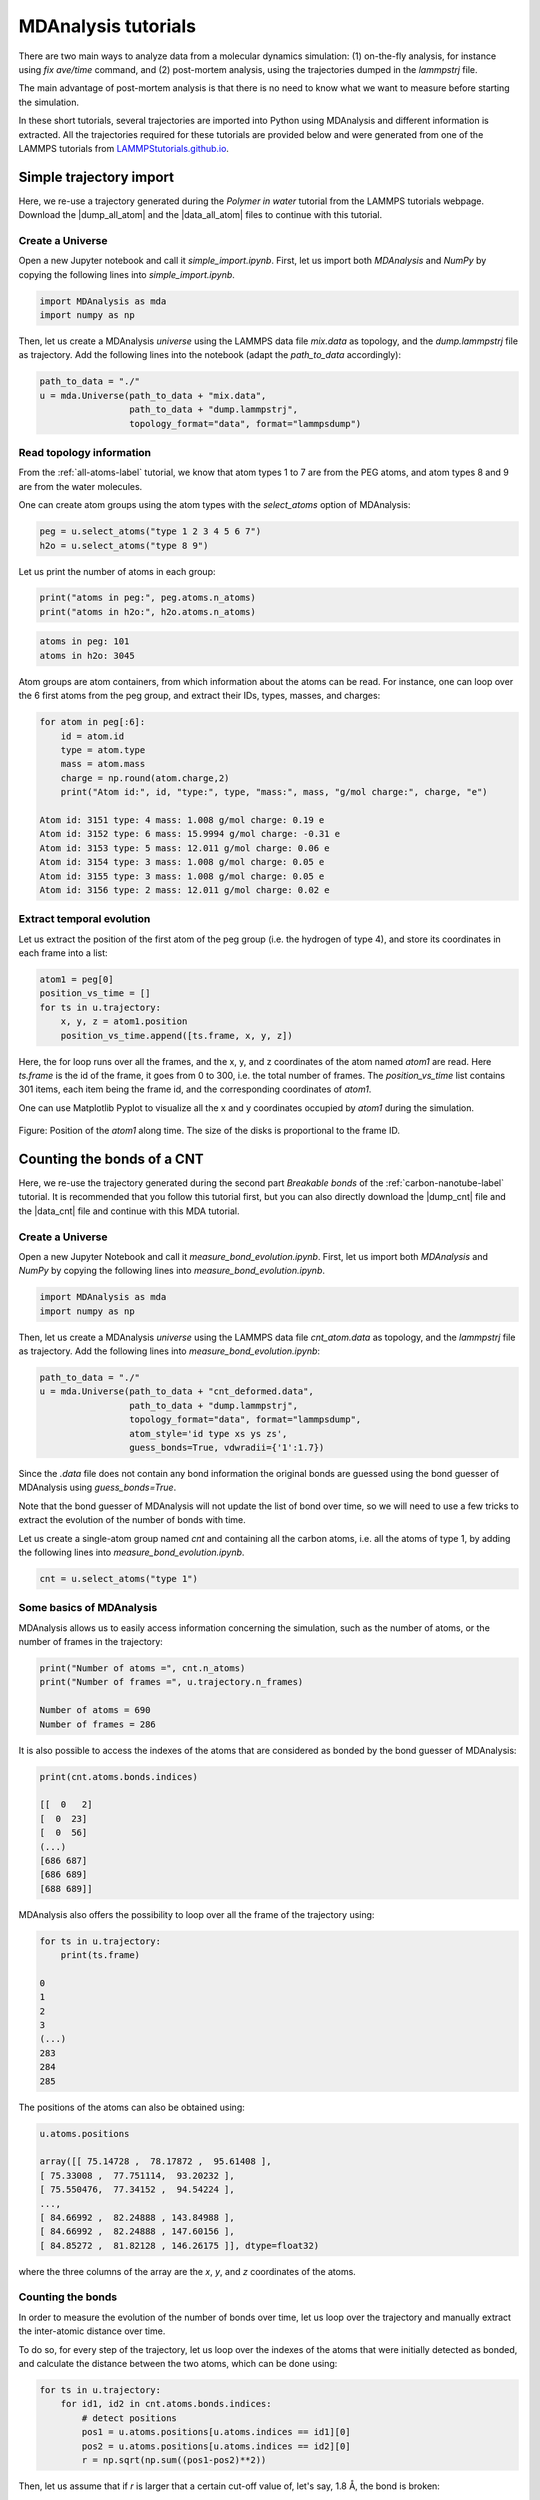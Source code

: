 .. _mda-label:

MDAnalysis tutorials
********************

There are two main ways to analyze data from a molecular dynamics simulation:
(1) on-the-fly analysis, for instance using *fix ave/time* command,
and (2) post-mortem analysis, using the trajectories dumped in the *lammpstrj* file.

The main advantage of post-mortem analysis is that there is no need to
know what we want to measure before starting the simulation. 

In these short tutorials, several trajectories are imported into Python using
MDAnalysis and different information is extracted. All the trajectories required for these
tutorials are provided below and were generated from one of the LAMMPS tutorials
from `LAMMPStutorials.github.io <lammps_tutorials_>`_.

.. _lammps_tutorials: https://lammpstutorials.github.io

Simple trajectory import 
========================

Here, we re-use a trajectory generated during the *Polymer in water* tutorial
from the LAMMPS tutorials webpage. Download the |dump_all_atom| and the |data_all_atom|
files to continue with this tutorial.

.. |dump_all_atom| raw:: html

   <a href="scripts/polymer/dump.lammpstrj" target="_blank">dump</a>

.. |data_all_atom| raw:: html

   <a href="scripts/polymer/mix.data" target="_blank">data</a>

Create a Universe
-----------------

Open a new Jupyter notebook and call it *simple_import.ipynb*. First, let us
import both *MDAnalysis* and *NumPy* by copying the following lines into *simple_import.ipynb*.

.. code-block:: python

    import MDAnalysis as mda
    import numpy as np

Then, let us create a MDAnalysis *universe* using the LAMMPS data file *mix.data* as topology,
and the *dump.lammpstrj* file as trajectory. Add the following lines into the notebook
(adapt the *path_to_data* accordingly):

.. code-block:: python

    path_to_data = "./"
    u = mda.Universe(path_to_data + "mix.data",
                     path_to_data + "dump.lammpstrj",
                     topology_format="data", format="lammpsdump")

Read topology information
-------------------------

From the :ref:`all-atoms-label` tutorial, we know that atom
types 1 to 7 are from the PEG atoms, and atom types 8 and 9 are from
the water molecules. 

One can create atom groups using the atom types with the *select_atoms* option
of MDAnalysis:

.. code-block:: python

    peg = u.select_atoms("type 1 2 3 4 5 6 7")
    h2o = u.select_atoms("type 8 9")

Let us print the number of atoms in each group:

.. code-block:: python

    print("atoms in peg:", peg.atoms.n_atoms)
    print("atoms in h2o:", h2o.atoms.n_atoms)

.. code-block:: bw 

    atoms in peg: 101
    atoms in h2o: 3045

Atom groups are atom containers, from which information about the atoms can be read.
For instance, one can loop over the 6 first atoms from the peg group, and extract
their IDs, types, masses, and charges:

.. code-block:: python

    for atom in peg[:6]:
        id = atom.id
        type = atom.type
        mass = atom.mass
        charge = np.round(atom.charge,2)
        print("Atom id:", id, "type:", type, "mass:", mass, "g/mol charge:", charge, "e")

    Atom id: 3151 type: 4 mass: 1.008 g/mol charge: 0.19 e
    Atom id: 3152 type: 6 mass: 15.9994 g/mol charge: -0.31 e
    Atom id: 3153 type: 5 mass: 12.011 g/mol charge: 0.06 e
    Atom id: 3154 type: 3 mass: 1.008 g/mol charge: 0.05 e
    Atom id: 3155 type: 3 mass: 1.008 g/mol charge: 0.05 e
    Atom id: 3156 type: 2 mass: 12.011 g/mol charge: 0.02 e

Extract temporal evolution
--------------------------

Let us extract the position of the first atom of the peg group (i.e. the hydrogen
of type 4), and store its coordinates in each frame into a list:

.. code-block:: python

    atom1 = peg[0]
    position_vs_time = []
    for ts in u.trajectory:
        x, y, z = atom1.position
        position_vs_time.append([ts.frame, x, y, z])

Here, the for loop runs over all the frames, and the x, y, and z coordinates
of the atom named *atom1* are read. Here *ts.frame* is the id of the frame,
it goes from 0 to 300, i.e. the total number of frames. The *position_vs_time* list
contains 301 items, each item being the frame id, and the corresponding coordinates of *atom1*.

One can use Matplotlib Pyplot to visualize all the x and y coordinates occupied by *atom1*
during the simulation.

.. figure:: figures/position-atom-dark.png
    :alt: plot of the position-atom
    :class: only-dark

.. figure:: figures/position-atom-light.png
    :alt: plot of the position-atom
    :class: only-light

Figure: Position of the *atom1* along time. The size of the disks
is proportional to the frame ID.

Counting the bonds of a CNT
===========================

Here, we re-use the trajectory generated during the second part *Breakable bonds*
of the :ref:`carbon-nanotube-label` tutorial. It is recommended that you follow this tutorial
first, but you can also directly download the |dump_cnt| file and the |data_cnt|
file and continue with this MDA tutorial.

.. |dump_cnt| raw:: html

   <a href="scripts/cnt/dump.lammpstrj" target="_blank">dump</a>

.. |data_cnt| raw:: html

   <a href="scripts/cnt/cnt_atom.data" target="_blank">data</a>

Create a Universe
-----------------

Open a new Jupyter Notebook and call it *measure_bond_evolution.ipynb*. First,
let us import both *MDAnalysis* and *NumPy* by copying the following lines into
*measure_bond_evolution.ipynb*.

.. code-block:: python

    import MDAnalysis as mda
    import numpy as np

Then, let us create a MDAnalysis *universe* using the LAMMPS data file *cnt_atom.data*
as topology, and the *lammpstrj* file as trajectory. Add the following lines into
*measure_bond_evolution.ipynb*:

.. code-block:: python

    path_to_data = "./"
    u = mda.Universe(path_to_data + "cnt_deformed.data",
                     path_to_data + "dump.lammpstrj",
                     topology_format="data", format="lammpsdump",
                     atom_style='id type xs ys zs',
                     guess_bonds=True, vdwradii={'1':1.7})

Since the *.data* file does not contain any bond information the original bonds
are guessed using the bond guesser of MDAnalysis using *guess_bonds=True*.

Note that the bond guesser of MDAnalysis will not update the list of bond
over time, so we will need to use a few tricks to extract the evolution 
of the number of bonds with time.

.. container:: justify

    Let us create a single-atom group
    named *cnt* and containing all the carbon atoms,
    i.e. all the atoms of type 1,
    by adding the following lines into *measure_bond_evolution.ipynb*.

.. code-block:: python

    cnt = u.select_atoms("type 1")

Some basics of MDAnalysis
-------------------------

MDAnalysis allows us to easily access information concerning the simulation, such
as the number of atoms, or the number of frames in the trajectory:

.. code-block:: python

    print("Number of atoms =", cnt.n_atoms)
    print("Number of frames =", u.trajectory.n_frames)

    Number of atoms = 690
    Number of frames = 286

It is also possible to access the indexes of the atoms that are considered as
bonded by the bond guesser of MDAnalysis:

.. code-block:: python

    print(cnt.atoms.bonds.indices)

    [[  0   2]
    [  0  23]
    [  0  56]
    (...)
    [686 687]
    [686 689]
    [688 689]]

MDAnalysis also offers the possibility to loop over all the frame of the
trajectory using:

.. code-block:: python

    for ts in u.trajectory:
        print(ts.frame)
    
    0
    1
    2
    3
    (...)
    283
    284
    285

The positions of the atoms can also be obtained using:

.. code-block:: python

    u.atoms.positions

    array([[ 75.14728 ,  78.17872 ,  95.61408 ],
    [ 75.33008 ,  77.751114,  93.20232 ],
    [ 75.550476,  77.34152 ,  94.54224 ],
    ...,
    [ 84.66992 ,  82.24888 , 143.84988 ],
    [ 84.66992 ,  82.24888 , 147.60156 ],
    [ 84.85272 ,  81.82128 , 146.26175 ]], dtype=float32)

where the three columns of the array are the *x*, *y*, and *z* coordinates of the atoms. 

Counting the bonds
------------------

In order to measure the evolution of the number of bonds over time, let us loop
over the trajectory and manually extract the inter-atomic distance over time. 

To do so, for every step of the trajectory, let us loop over the indexes of the
atoms that were initially detected as bonded, and calculate the distance between
the two atoms, which can be done using:

.. code-block:: python

    for ts in u.trajectory:
        for id1, id2 in cnt.atoms.bonds.indices:
            # detect positions
            pos1 = u.atoms.positions[u.atoms.indices == id1][0]
            pos2 = u.atoms.positions[u.atoms.indices == id2][0]
            r = np.sqrt(np.sum((pos1-pos2)**2))

Then, let us assume that if *r* is larger that a certain cut-off value of, let's
say, 1.8 Å, the bond is broken:

.. code-block:: python

    for ts in u.trajectory:
        for id1, id2 in cnt.atoms.bonds.indices:
            pos1 = u.atoms.positions[u.atoms.indices == id1][0]
            pos2 = u.atoms.positions[u.atoms.indices == id2][0]
            r = np.sqrt(np.sum((pos1-pos2)**2))
            if r < 1.8:
                print("the bond has a length", r, "Å")
            else:
                print("the bond is broken")

Finally, let us store both the mean length of the bonds and the total number of
bonds in lists.  

.. code-block:: python

    lbond_vs_frame = []
    nbond_vs_frame = []
    for ts in u.trajectory:
        frame = ts.frame
        all_bonds_ts = [] # temporary list to store bond length
        for id1, id2 in cnt.atoms.bonds.indices:
            pos1 = u.atoms.positions[u.atoms.indices == id1]
            pos2 = u.atoms.positions[u.atoms.indices == id2]
            r = np.sqrt(np.sum((pos1-pos2)**2))
            if r < 1.8:
                all_bonds_ts.append(r)
        mean_length_bonds = np.mean(all_bonds_ts)
        number_of_bond = len(all_bonds_ts)/2 # divide by 2 to avoid counting twice
        lbond_vs_frame.append([frame, mean_length_bonds]) 
        nbond_vs_frame.append([frame, number_of_bond])

The data can then be saved to files:

.. code-block:: python
    
    np.savetxt("number_bond_vs_time.dat", nbond_vs_frame)
    np.savetxt("length_bond_vs_time.dat", lbond_vs_frame)

.. figure:: figures/bond-dark.png
    :alt: plot of the bond length and distance versus time
    :class: only-dark

.. figure:: figures/bond-light.png
    :alt: plot of the bond length and distance versus time
    :class: only-light

Figure: Evolution of the average bond length (a) and bond number (b) as a function of time.

Bond length distributions
-------------------------

Using a similar script, let us extract the bond length distribution
at the beginning of the simulation (let us say the 20 first frame),
as well as near the maximum deformation of the CNT:

.. code-block:: python

    bond_length_distributions = []
    for ts in u.trajectory:
        all_bonds_ts = []
        for id1, id2 in cnt.atoms.bonds.indices:
            pos1 = u.atoms.positions[u.atoms.indices == id1]
            pos2 = u.atoms.positions[u.atoms.indices == id2]
            r = np.sqrt(np.sum((pos1-pos2)**2))
            if r < 1.8:
                all_bonds_ts.append(r)
        if frame > 0: # ignore the first frame
            histo, r_val = np.histogram(all_bonds_ts, bins=50, range=(1.3, 1.65))
            r_val = (r_val[1:]+r_val[:-1])/2
            bond_length_distributions.append(np.vstack([r_val, histo]))

.. figure:: figures/bond-distribution-dark.png
    :alt: plot of the bond distribution
    :class: only-dark

.. figure:: figures/bond-distribution-light.png
    :alt: plot of the bond distribution
    :class: only-light

Figure: Distribution in bond length near the start of the simulation,
as well as near the maximum deformation of the CNT.
